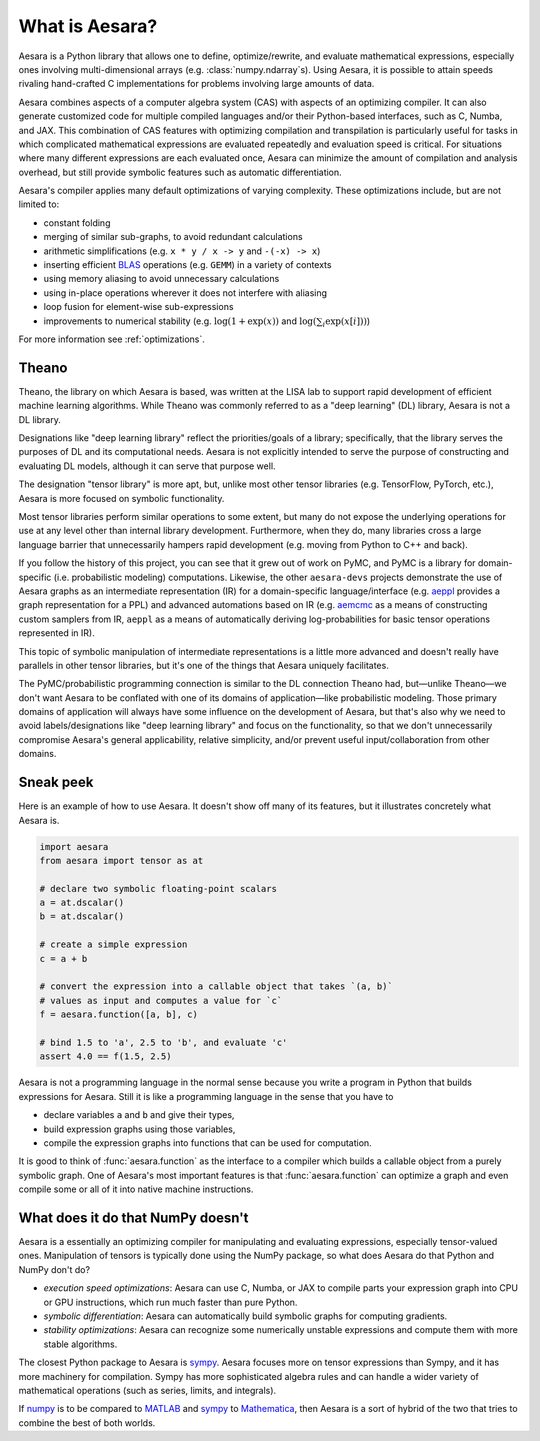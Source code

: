 
.. _introduction:

What is Aesara?
===============

Aesara is a Python library that allows one to define, optimize/rewrite, and
evaluate mathematical expressions, especially ones involving multi-dimensional
arrays (e.g. :class:`numpy.ndarray`\s).  Using Aesara, it is possible to attain
speeds rivaling hand-crafted C implementations for problems involving large
amounts of data.

Aesara combines aspects of a computer algebra system (CAS) with aspects of an
optimizing compiler. It can also generate customized code for multiple compiled
languages and/or their Python-based interfaces, such as C, Numba, and JAX.  This
combination of CAS features with optimizing compilation and transpilation
is particularly useful for tasks in which complicated mathematical expressions
are evaluated repeatedly and evaluation speed is critical.  For situations
where many different expressions are each evaluated once, Aesara can minimize
the amount of compilation and analysis overhead, but still provide symbolic
features such as automatic differentiation.

Aesara's compiler applies many default optimizations of varying
complexity. These optimizations include, but are not limited to:

* constant folding
* merging of similar sub-graphs, to avoid redundant calculations
* arithmetic simplifications (e.g. ``x * y / x -> y`` and ``-(-x) -> x``)
* inserting efficient BLAS_ operations (e.g. ``GEMM``) in a variety of
  contexts
* using memory aliasing to avoid unnecessary calculations
* using in-place operations wherever it does not interfere with aliasing
* loop fusion for element-wise sub-expressions
* improvements to numerical stability (e.g.  :math:`\log(1+\exp(x))` and :math:`\log(\sum_i \exp(x[i]))`)

For more information see :ref:`optimizations`.

Theano
------

Theano, the library on which Aesara is based, was written at the LISA lab to support rapid development of efficient machine learning algorithms. While Theano was commonly referred to as a "deep learning" (DL) library, Aesara is not a DL library.

Designations like "deep learning library" reflect the priorities/goals of a library; specifically, that the library serves the purposes of DL and its computational needs. Aesara is not explicitly intended to serve the purpose of constructing and evaluating DL models, although it can serve that purpose well.

The designation "tensor library" is more apt, but, unlike most other tensor libraries (e.g. TensorFlow, PyTorch, etc.), Aesara is more focused on symbolic functionality.

Most tensor libraries perform similar operations to some extent, but many do not expose the underlying operations for use at any level other than internal library development. Furthermore, when they do, many libraries cross a large language barrier that unnecessarily hampers rapid development (e.g. moving from Python to C++ and back).

If you follow the history of this project, you can see that it grew out of work on PyMC, and PyMC is a library for domain-specific (i.e. probabilistic modeling) computations. Likewise, the other ``aesara-devs`` projects demonstrate the use of Aesara graphs as an intermediate representation (IR) for a domain-specific language/interface (e.g. `aeppl <https://github.com/aesara-devs/aeppl>`_ provides a graph representation for a PPL) and advanced automations based on IR (e.g. `aemcmc <https://github.com/aesara-devs/aemcmc>`_ as a means of constructing custom samplers from IR, ``aeppl`` as a means of automatically deriving log-probabilities for basic tensor operations represented in IR).

This topic of symbolic manipulation of intermediate representations is a little more advanced and doesn't really have parallels in other tensor libraries, but it's one of the things that Aesara uniquely facilitates.

The PyMC/probabilistic programming connection is similar to the DL connection Theano had, but—unlike Theano—we don't want Aesara to be conflated with one of its domains of application—like probabilistic modeling. Those primary domains of application will always have some influence on the development of Aesara, but that's also why we need to avoid labels/designations like "deep learning library" and focus on the functionality, so that we don't unnecessarily compromise Aesara's general applicability, relative simplicity, and/or prevent useful input/collaboration from other domains.

Sneak peek
----------

Here is an example of how to use Aesara. It doesn't show off many of
its features, but it illustrates concretely what Aesara is.


.. If you modify this code, also change :
.. tests/test_tutorial.py:T_introduction.test_introduction_1

.. code-block:: python

    import aesara
    from aesara import tensor as at

    # declare two symbolic floating-point scalars
    a = at.dscalar()
    b = at.dscalar()

    # create a simple expression
    c = a + b

    # convert the expression into a callable object that takes `(a, b)`
    # values as input and computes a value for `c`
    f = aesara.function([a, b], c)

    # bind 1.5 to 'a', 2.5 to 'b', and evaluate 'c'
    assert 4.0 == f(1.5, 2.5)


Aesara is not a programming language in the normal sense because you
write a program in Python that builds expressions for Aesara. Still it
is like a programming language in the sense that you have to

- declare variables ``a`` and ``b`` and give their types,
- build expression graphs using those variables,
- compile the expression graphs into functions that can be used for computation.

It is good to think of :func:`aesara.function` as the interface to a
compiler which builds a callable object from a purely symbolic graph.
One of Aesara's most important features is that :func:`aesara.function`
can optimize a graph and even compile some or all of it into native
machine instructions.


What does it do that NumPy doesn't
----------------------------------

Aesara is a essentially an optimizing compiler for manipulating
and evaluating expressions, especially tensor-valued
ones. Manipulation of tensors is typically done using the NumPy
package, so what does Aesara do that Python and NumPy don't do?

- *execution speed optimizations*: Aesara can use C, Numba, or JAX to compile
  parts your expression graph into CPU or GPU instructions, which run
  much faster than pure Python.

- *symbolic differentiation*: Aesara can automatically build symbolic graphs
  for computing gradients.

- *stability optimizations*: Aesara can recognize some numerically unstable
  expressions and compute them with more stable algorithms.

The closest Python package to Aesara is sympy_.
Aesara focuses more on tensor expressions than Sympy, and it has more machinery
for compilation.  Sympy has more sophisticated algebra rules and can
handle a wider variety of mathematical operations (such as series, limits, and integrals).

If numpy_ is to be compared to MATLAB_ and sympy_ to Mathematica_,
then Aesara is a sort of hybrid of the two that tries to combine the best of
both worlds.

.. _LISA:  https://mila.umontreal.ca/
.. _Greek mathematician: http://en.wikipedia.org/wiki/Theano_(mathematician)
.. _numpy: http://numpy.scipy.org/
.. _BLAS: http://en.wikipedia.org/wiki/Basic_Linear_Algebra_Subprograms

.. _sympy: http://www.sympy.org/
.. _MATLAB: http://www.mathworks.com/products/matlab/
.. _Mathematica: http://www.wolfram.com/mathematica/
